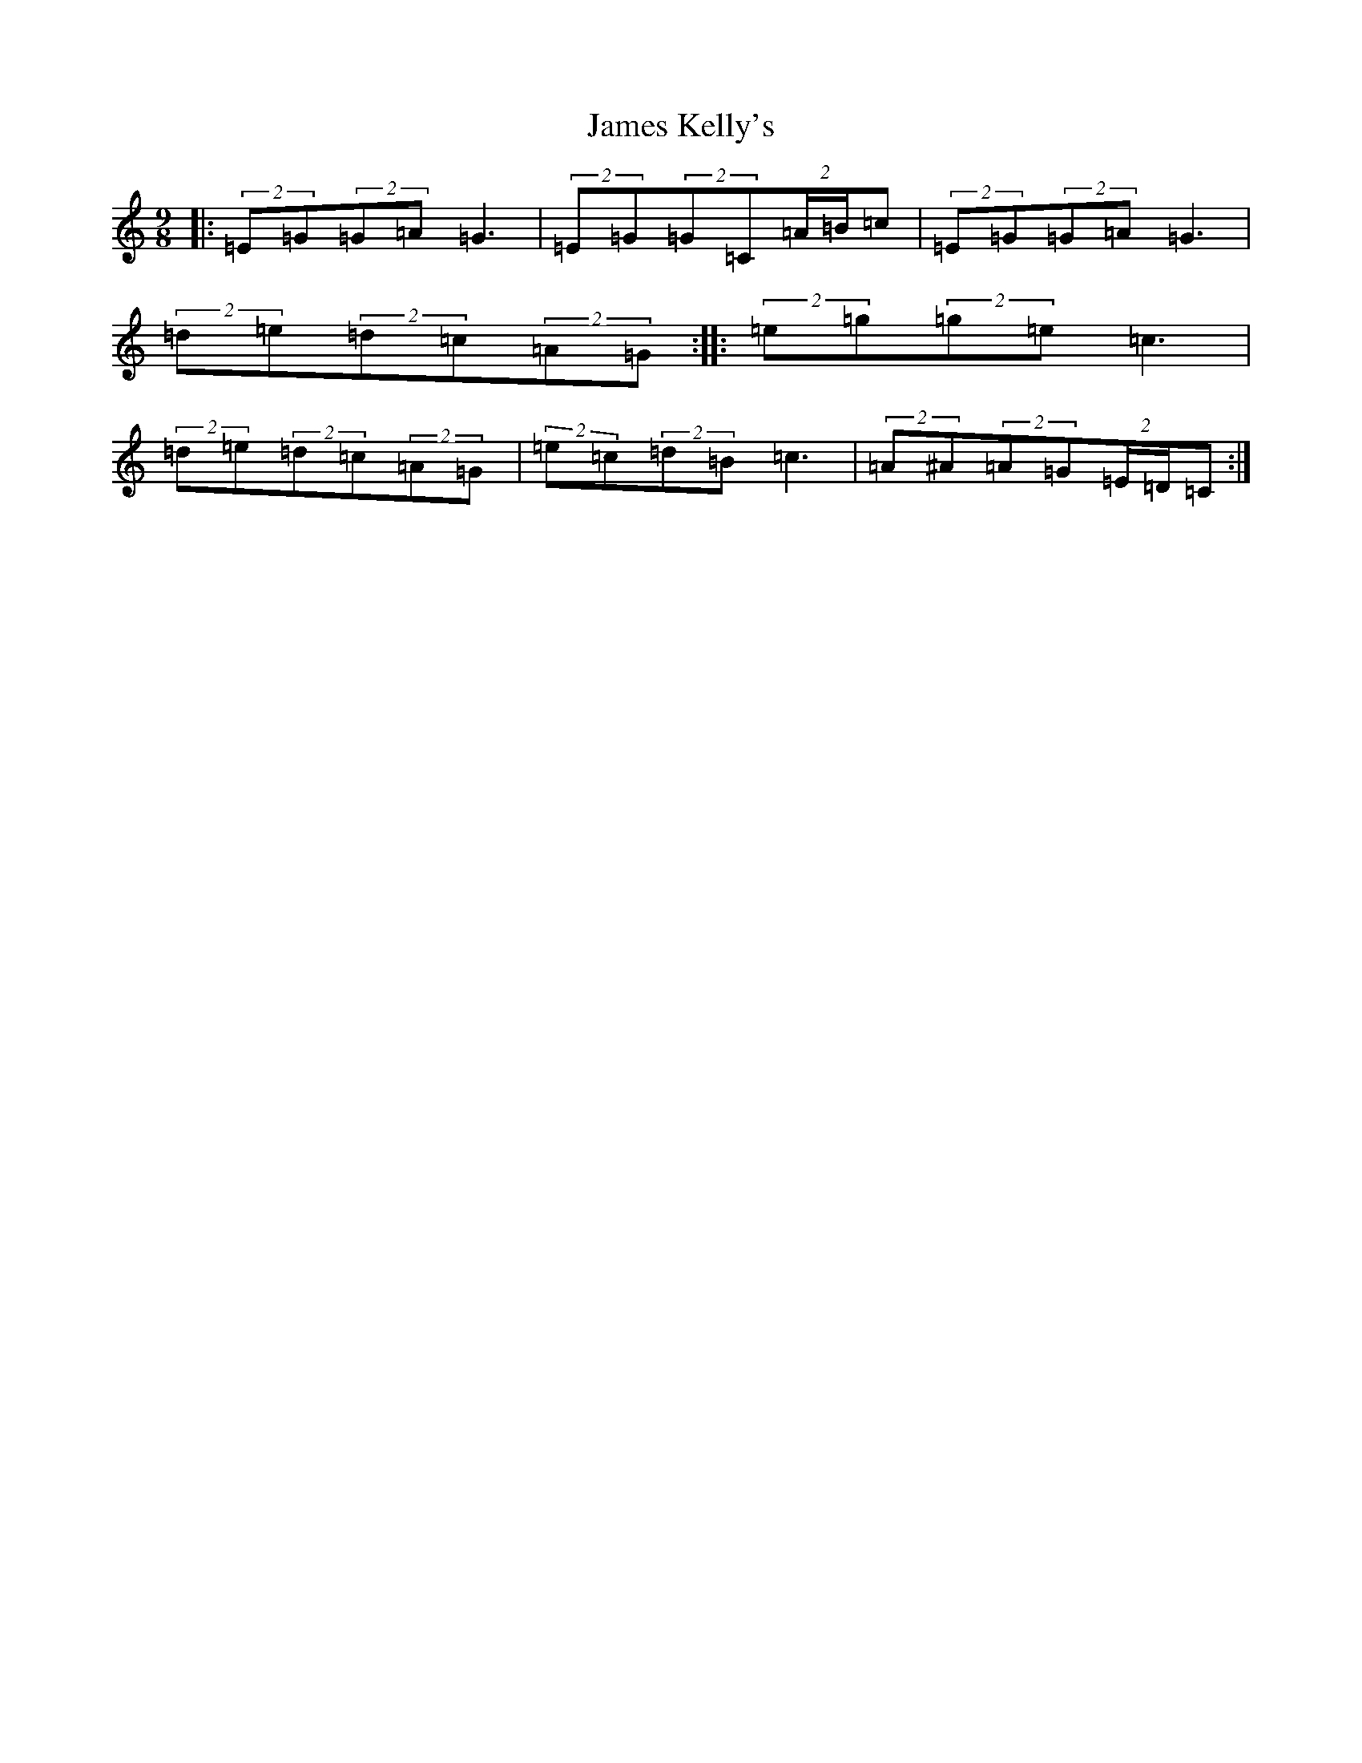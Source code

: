 X: 10215
T: James Kelly's
S: https://thesession.org/tunes/1492#setting1492
Z: D Major
R: slip jig
M: 9/8
L: 1/8
K: C Major
|:(2=E=G(2=G=A=G3|(2=E=G(2=G=C(2=A/2=B/2=c|(2=E=G(2=G=A=G3|(2=d=e(2=d=c(2=A=G:||:(2=e=g(2=g=e=c3|(2=d=e(2=d=c(2=A=G|(2=e=c(2=d=B=c3|(2=A^A(2=A=G(2=E/2=D/2=C:|